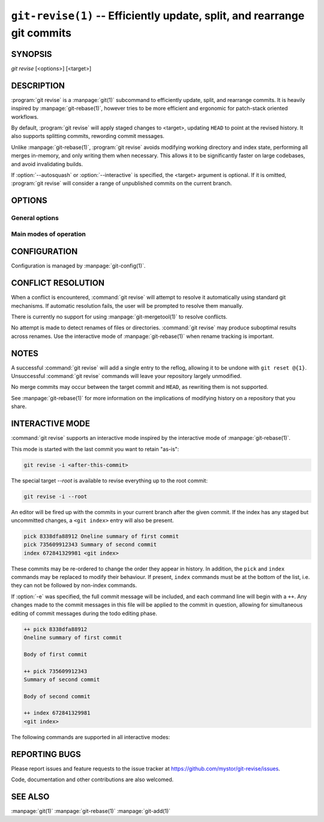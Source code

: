 .. _git_revise:

=========================================================================
``git-revise(1)`` -- Efficiently update, split, and rearrange git commits
=========================================================================

.. program:: git revise:

SYNOPSIS
========

*git revise* [<options>] [<target>]

DESCRIPTION
===========

:program:`git revise` is a :manpage:`git(1)` subcommand to efficiently
update, split, and rearrange commits. It is heavily inspired by
:manpage:`git-rebase(1)`, however tries to be more efficient and ergonomic for
patch-stack oriented workflows.

By default, :program:`git revise` will apply staged changes to <target>,
updating ``HEAD`` to point at the revised history. It also supports splitting
commits, rewording commit messages.

Unlike :manpage:`git-rebase(1)`, :program:`git revise` avoids modifying
working directory and index state, performing all merges in-memory, and only
writing them when necessary. This allows it to be significantly faster on
large codebases, and avoid invalidating builds.

If :option:`--autosquash` or :option:`--interactive` is specified, the
<target> argument is optional. If it is omitted, :program:`git revise` will
consider a range of unpublished commits on the current branch.

OPTIONS
=======

General options
---------------

.. option:: -a, --all

   Stage changes to tracked files before revising.

.. option:: -p, --patch

   Interactively stage hunks from the worktree before revising.

.. option:: --no-index

   Ignore staged changes in the index.

.. option:: --reauthor

   Reset target commit's author to the current user.

.. option:: --ref <gitref>

   Working branch to update; defaults to ``HEAD``.

Main modes of operation
-----------------------

.. option:: -i, --interactive

   Rather than applying staged changes to <target>, edit a todo list of
   actions to perform on commits after <target>. See :ref:`interactive-mode`.

.. option:: --autosquash, --no-autosquash

   Rather than directly applying staged changes to <target>, automatically
   perform fixup or squash actions marked with ``fixup!`` or ``squash!``
   between <target> and the current ``HEAD``. For more information on what
   these actions do, see :ref:`interactive-mode`.

   These commits are usually created with ``git commit --fixup=<commit>`` or
   ``git commit --squash=<commit>``, and identify the target with the first
   line of its commit message.

   This option can be combined with :option:`--interactive` to modify the
   generated todos before they're executed.

   If the :option:`--autosquash` option is enabled by default using a
   configuration variable, the option :option:`--no-autosquash` can be used
   to override and disable this setting. See :ref:`configuration`.

.. option:: -c, --cut

   Interactively select hunks from <target>. The chosen hunks are split into
   a second commit immediately after the target.

   After splitting is complete, both commits' messages are edited.

   See the "Interactive Mode" section of :manpage:`git-add(1)` to learn how
   to operate this mode.

.. option:: -e, --edit

   After applying staged changes, edit <target>'s commit message.

   This option can be combined with :option:`--interactive` to allow editing
   of commit messages within the todo list. For more information on, see
   :ref:`interactive-mode`.

.. option:: -m <msg>, --message <msg>

   Use the given <msg> as the new commit message for <target>. If multiple
   :option:`-m` options are given, their values are concatenated as separate
   paragraphs.

.. option:: --version

   Print version information and exit.


.. _configuration:

CONFIGURATION
=============

Configuration is managed by :manpage:`git-config(1)`.

.. gitconfig:: revise.autoSquash

   If set to true, imply :option:`--autosquash` whenever :option:`--interactive`
   is specified. Overridden by :option:`--no-autosquash`. Defaults to false. If
   not set, the value of ``rebase.autoSquash`` is used instead.


CONFLICT RESOLUTION
===================

When a conflict is encountered, :command:`git revise` will attempt to resolve
it automatically using standard git mechanisms. If automatic resolution
fails, the user will be prompted to resolve them manually.

There is currently no support for using :manpage:`git-mergetool(1)` to
resolve conflicts.

No attempt is made to detect renames of files or directories. :command:`git
revise` may produce suboptimal results across renames. Use the interactive
mode of :manpage:`git-rebase(1)` when rename tracking is important.


NOTES
=====

A successful :command:`git revise` will add a single entry to the reflog,
allowing it to be undone with ``git reset @{1}``. Unsuccessful :command:`git
revise` commands will leave your repository largely unmodified.

No merge commits may occur between the target commit and ``HEAD``, as
rewriting them is not supported.

See :manpage:`git-rebase(1)` for more information on the implications of
modifying history on a repository that you share.


.. _interactive-mode:

INTERACTIVE MODE
================

:command:`git revise` supports an interactive mode inspired by the
interactive mode of :manpage:`git-rebase(1)`.

This mode is started with the last commit you want to retain "as-is":

.. code-block:: bash

    git revise -i <after-this-commit>

The special target `--root` is available to revise everything up to the root
commit:

.. code-block:: bash

    git revise -i --root

An editor will be fired up with the commits in your current branch after the
given commit. If the index has any staged but uncommitted changes, a ``<git
index>`` entry will also be present.

.. code-block:: none

    pick 8338dfa88912 Oneline summary of first commit
    pick 735609912343 Summary of second commit
    index 672841329981 <git index>

These commits may be re-ordered to change the order they appear in history.
In addition, the ``pick`` and ``index`` commands may be replaced to modify
their behaviour. If present, ``index`` commands must be at the bottom of the
list, i.e. they can not be followed by non-index commands.

If :option:`-e` was specified, the full commit message will be included, and
each command line will begin with a ``++``. Any changes made to the commit
messages in this file will be applied to the commit in question, allowing for
simultaneous editing of commit messages during the todo editing phase.

.. code-block:: none

    ++ pick 8338dfa88912
    Oneline summary of first commit

    Body of first commit

    ++ pick 735609912343
    Summary of second commit

    Body of second commit

    ++ index 672841329981
    <git index>

The following commands are supported in all interactive modes:

.. describe:: index

   Do not commit these changes, instead leaving them staged in the index.
   Index lines must come last in the file.

   .. note:
      Commits may not be deleted or dropped from the to-do list. To remove a
      commit, mark it as an index action, and use :manpage:`git-reset(1)` to
      discard staged changes.

.. describe:: pick

   Use the given commit as-is in history. When applied to the generated
   ``index`` entry, the commit will have the message ``<git index>``.

.. describe:: squash

   Add the commit's changes into the previous commit and open an editor
   to merge the commits' messages.

.. describe:: fixup

   Like squash, but discard this commit's message rather than editing.

.. describe:: reword

   Open an editor to modify the commit message.

.. describe:: cut

   Interactively select hunks from the commit. The chosen hunks are split
   into a second commit immediately after it.

   After splitting is complete, both commits' messages are edited.

   See the "Interactive Mode" section of :manpage:`git-add(1)` to learn how
   to operate this mode.


REPORTING BUGS
==============

Please report issues and feature requests to the issue tracker at
https://github.com/mystor/git-revise/issues.

Code, documentation and other contributions are also welcomed.


SEE ALSO
========

:manpage:`git(1)`
:manpage:`git-rebase(1)`
:manpage:`git-add(1)`
